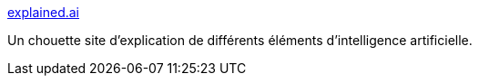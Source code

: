 :jbake-type: post
:jbake-status: published
:jbake-title: explained.ai
:jbake-tags: ia,documentation,_mois_janv.,_année_2019
:jbake-date: 2019-01-11
:jbake-depth: ../
:jbake-uri: shaarli/1547195198000.adoc
:jbake-source: https://nicolas-delsaux.hd.free.fr/Shaarli?searchterm=https%3A%2F%2Fexplained.ai%2F&searchtags=ia+documentation+_mois_janv.+_ann%C3%A9e_2019
:jbake-style: shaarli

https://explained.ai/[explained.ai]

Un chouette site d'explication de différents éléments d'intelligence artificielle.
